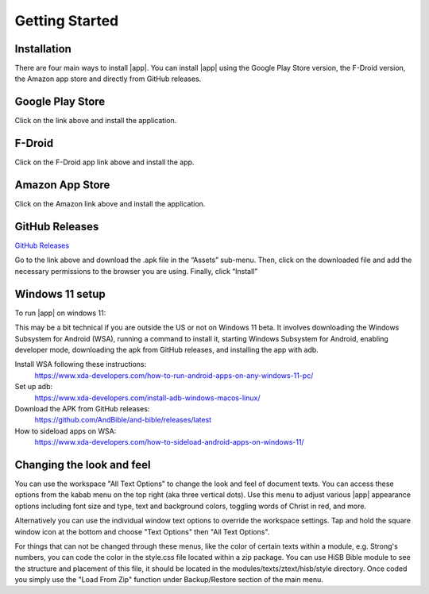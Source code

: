 Getting Started
===============

Installation
------------

There are four main ways to install |app|. You can install |app|
using the Google Play Store version, the F-Droid version, the Amazon app
store and directly from GitHub releases.

Google Play Store
-----------------

.. image:: https://freeiconshop.com/wp-content/uploads/edd/google-play-badge.png
   :width: 200
   :target: https://play.google.com/store/apps/details?id=net.bible.android.activity

Click on the link above and install the application.

F-Droid
-------

.. image:: https://gitlab.com/fdroid/artwork/-/raw/master/badge/get-it-on-en-us.png
   :width: 200
   :target: https://f-droid.org/packages/net.bible.android.activity/

Click on the F-Droid app link above and install the app.

Amazon App Store
----------------

.. image:: https://freeiconshop.com/wp-content/uploads/edd/amazon-badge.png
   :width: 200
   :target: http://www.amazon.com/Martin-Denham-And-Bible/dp/B004Z2KKYK

Click on the Amazon link above and install the application.

GitHub Releases
---------------

`GitHub Releases <https://github.com/AndBible/and-bible/releases/latest>`_

Go to the link above and download the .apk file in the “Assets”
sub-menu. Then, click on the downloaded file and add the necessary
permissions to the browser you are using. Finally, click “Install”

Windows 11 setup
-----------------

To run |app| on windows 11:

This may be a bit technical if you are outside the US or not on Windows 11 beta. It involves downloading the Windows Subsystem for Android (WSA), running a command to install it, starting Windows Subsystem for Android, enabling developer mode, downloading the apk from GitHub releases, and installing the app with adb.

Install WSA following these instructions:
 https://www.xda-developers.com/how-to-run-android-apps-on-any-windows-11-pc/

Set up adb:
 https://www.xda-developers.com/install-adb-windows-macos-linux/

Download the APK from GitHub releases:
 https://github.com/AndBible/and-bible/releases/latest

How to sideload apps on WSA:
 https://www.xda-developers.com/how-to-sideload-android-apps-on-windows-11/


Changing the look and feel
--------------------------

You can use the workspace "All Text Options" to change the look and feel of document texts. You can access these options from the kabab menu on the top right (aka three vertical dots).
Use this menu to adjust various |app| appearance options including font size and type, text and background colors, toggling words of Christ in red, and more.

Alternatively you can use the individual window text options to override the workspace settings. Tap and hold the square window icon at the bottom and choose "Text Options" then "All Text Options".

For things that can not be changed through these menus, like the color of certain texts within a module, e.g. Strong's numbers, you can code the color in the style.css file located within  a zip package. You can use HiSB Bible module to see the structure and placement of this file, it should be located in the modules/texts/ztext/hisb/style directory.
Once coded you simply use the "Load From Zip" function under Backup/Restore section of the main menu.
